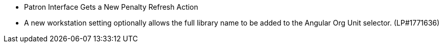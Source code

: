 * Patron Interface Gets a New Penalty Refresh Action
* A new workstation setting optionally allows the full library name to be
  added to the Angular Org Unit selector. (LP#1771636)
